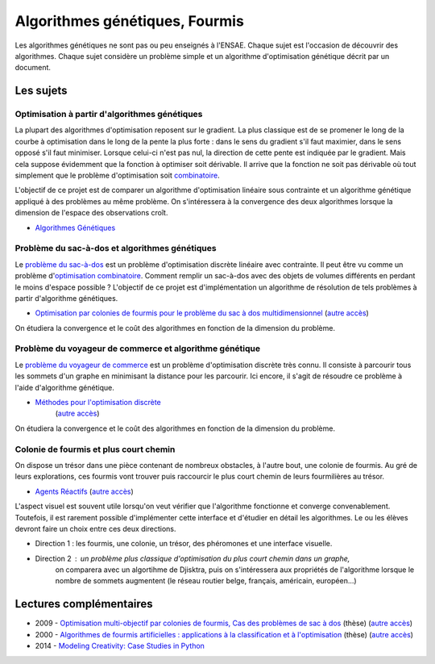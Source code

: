 ﻿
.. _l-gen_ant:

Algorithmes génétiques, Fourmis
===============================

Les algorithmes génétiques ne sont pas ou peu enseignés à l'ENSAE. Chaque sujet
est l'occasion de découvrir des algorithmes. Chaque sujet considère un problème
simple et un algorithme d'optimisation génétique décrit par un document.


Les sujets
----------

Optimisation à partir d'algorithmes génétiques
++++++++++++++++++++++++++++++++++++++++++++++

La plupart des algorithmes d'optimisation reposent sur le gradient. La plus classique est de se promener le long
de la courbe à optimisation dans le long de la pente la plus forte : dans le sens du gradient s'il faut maximier,
dans le sens opposé s'il faut minimiser. Lorsque celui-ci n'est pas nul, la direction de cette pente est indiquée par le gradient.
Mais cela suppose évidemment que la fonction à optimiser soit dérivable. 
Il arrive que la fonction ne soit pas dérivable où tout simplement que le problème d'optimisation soit 
`combinatoire <http://fr.wikipedia.org/wiki/Optimisation_combinatoire>`_.

L'objectif de ce projet est de comparer un algorithme d'optimisation linéaire sous contrainte et un algorithme génétique
appliqué à des problèmes au même problème. On s'intéressera à la convergence des deux algorithmes lorsque la dimension
de l'espace des observations croît.

* `Algorithmes Génétiques <http://perso.limsi.fr/jps/enseignement/tutoriels/pcd/3.genetique/>`_


Problème du sac-à-dos et algorithmes génétiques
+++++++++++++++++++++++++++++++++++++++++++++++

Le `problème du sac-à-dos <http://fr.wikipedia.org/wiki/Probl%C3%A8me_du_sac_%C3%A0_dos>`_ est un 
problème d'optimisation discrète linéaire avec contrainte. 
Il peut être vu comme un problème d'`optimisation combinatoire <http://fr.wikipedia.org/wiki/Optimisation_combinatoire>`_.
Comment remplir un sac-à-dos avec des objets de volumes différents en perdant le moins d'espace possible ? 
L'objectif de ce projet est d'implémentation un algorithme de résolution de tels problèmes
à partir d'algorithme génétiques.

* `Optimisation par colonies de fourmis pour le problème du sac à dos multidimensionnel <http://liris.cnrs.fr/Documents/Liris-2310.pdf>`_
  (`autre accès <http://www.xavierdupre.fr/enseignement/projet_data/fourmi_sac_a_dos_Liris-2310.pdf>`_)
  
On étudiera la convergence et le coût des algorithmes en fonction de la dimension du problème.
  

Problème du voyageur de commerce et algorithme génétique
++++++++++++++++++++++++++++++++++++++++++++++++++++++++

Le `problème du voyageur de commerce <http://fr.wikipedia.org/wiki/Probl%C3%A8me_du_voyageur_de_commerce>`_ est un 
problème d'optimisation discrète très connu. Il consiste à parcourir tous les sommets d'un graphe en minimisant
la distance pour les parcourir. Ici encore, il s'agit de résoudre ce problème à l'aide d'algorithme génétique.

* `Méthodes pour l'optimisation discrète <http://www.dil.univ-mrs.fr/~vancan/m111/documents/cours1r.pdf>`_ 
    (`autre accès <http://www.xavierdupre.fr/enseignement/projet_data/cours1rag.pdf>`_)


On étudiera la convergence et le coût des algorithmes en fonction de la dimension du problème.




Colonie de fourmis et plus court chemin
+++++++++++++++++++++++++++++++++++++++

On dispose un trésor dans une pièce contenant de nombreux obstacles, à l'autre bout, une colonie
de fourmis. Au gré de leurs explorations, ces fourmis vont trouver puis raccourcir le plus court
chemin de leurs fourmilières au trésor. 

* `Agents Réactifs <http://perso.limsi.fr/jps/enseignement/tutoriels/sma/doc/A.reactif.pdf>`_ 
  (`autre accès <http://www.xavierdupre.fr/enseignement/projet_data/A.reactif.pdf>`_)
  
L'aspect visuel est souvent utile lorsqu'on veut vérifier que l'algorithme fonctionne et converge
convenablement. Toutefois, il est rarement possible d'implémenter cette interface et d'étudier en détail les
algorithmes. Le ou les élèves devront faire un choix entre ces deux directions.

* Direction 1 : les fourmis, une colonie, un trésor, des phéromones et une interface visuelle.
* Direction 2 : un problème plus classique d'optimisation du plus court chemin dans un graphe, 
                on comparera avec un algortihme de Djisktra, puis on s'intéressera aux propriétés de
                l'algorithme lorsque le nombre de sommets augmentent (le réseau routier belge, français, américain, européen...)


Lectures complémentaires
------------------------

* 2009 - `Optimisation multi-objectif par colonies de fourmis, Cas des problèmes de sac à dos <http://tel.archives-ouvertes.fr/docs/00/60/37/80/PDF/TH2009_Alaya_-_Ines.pdf>`_ (thèse) (`autre accès <http://www.xavierdupre.fr/enseignement/projet_data/TH2009_Alaya_-_Ines.pdf>`_)
* 2000 - `Algorithmes de fourmis artificielles : applications à la classification et à l'optimisation <http://www.hant.li.univ-tours.fr/webhant/pub/Mon00a.phd.pdf>`_  (thèse) (`autre accès <http://www.xavierdupre.fr/enseignement/projet_data/fourmi_Mon00a.phd.pdf>`_)
* 2014 - `Modeling Creativity: Case Studies in Python <http://arxiv.org/abs/1410.0281>`_
